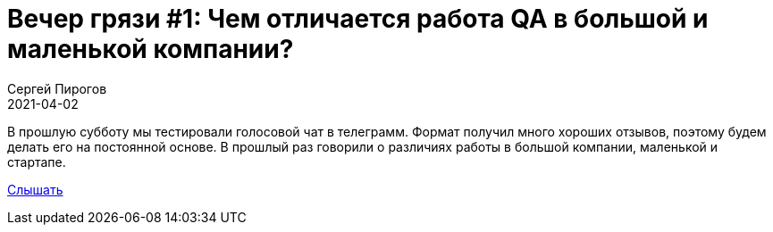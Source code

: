 = Вечер грязи #1: Чем отличается работа QA в большой и маленькой компании?
Сергей Пирогов
2021-04-02
:jbake-type: post
:jbake-tags: QAGuild, Youtube
:jbake-summary: Вечер грязи
:jbake-status: published

В прошлую субботу мы тестировали голосовой чат в телеграмм. Формат получил много хороших отзывов, поэтому будем делать его на постоянной основе. В прошлый раз говорили о различиях работы в большой компании, маленькой и стартапе.

https://www.patreon.com/posts/vecher-griazi-0-49052375?utm_medium=clipboard_copy&utm_source=copy_to_clipboard&utm_campaign=postshare[Слышать]